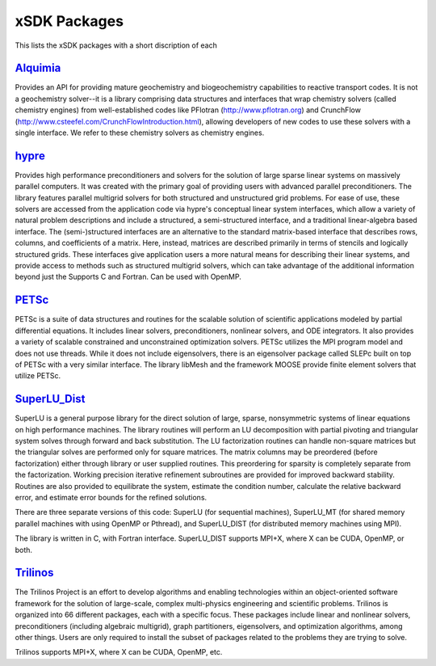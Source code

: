 
.. _subpackages-label:

xSDK Packages
==================

This lists the xSDK packages with a short discription of each

Alquimia_
-----------------

.. _Alquimia: https://www.github.com/LBL-EESA/alquimia-dev

Provides an API for providing mature geochemistry and biogeochemistry 
capabilities to reactive transport codes. It is not a geochemistry solver--it is 
a library comprising data structures and interfaces that wrap chemistry solvers (called chemistry engines) 
from well-established codes like PFlotran (http://www.pflotran.org) and 
CrunchFlow (http://www.csteefel.com/CrunchFlowIntroduction.html), 
allowing developers of new codes to use these solvers with a single interface. 
We refer to these chemistry solvers as chemistry engines.


hypre_
---------------

.. _hypre: https://computation.llnl.gov/project/linear_solvers/software.php

Provides high performance preconditioners and solvers for the solution of large sparse
linear systems on massively parallel computers. It was created with the primary goal of providing users with advanced parallel preconditioners.
The library features parallel multigrid solvers for both structured and unstructured grid problems. 
For ease of use, these solvers are accessed from the application code via hypre's conceptual linear system interfaces,
which allow a variety of natural problem descriptions and include a structured, a semi-structured interface, and a traditional
linear-algebra based interface. The (semi-)structured interfaces are an alternative to the standard matrix-based interface that
describes rows, columns, and coefficients of a matrix. Here, instead, matrices are described primarily in terms of stencils and
logically structured grids. These interfaces give application users a more natural means for describing their linear systems,
and provide access to methods such as structured multigrid solvers, which can take advantage of the additional information beyond just the 
Supports C and Fortran. Can be used with OpenMP.

PETSc_
---------------

.. _PETSc: http://www.mcs.anl.gov/petsc

PETSc is a suite of data structures and routines for the scalable
solution of scientific applications modeled by partial differential
equations.  It includes linear solvers, preconditioners, nonlinear
solvers, and ODE integrators. It also provides a variety of scalable
constrained and unconstrained optimization solvers.  PETSc utilizes
the MPI program model and does not use threads.  While it does
not include eigensolvers, there is an eigensolver package called SLEPc
built on top of PETSc with a very similar interface. The library
libMesh and the framework MOOSE provide finite element solvers that
utilize PETSc.

SuperLU_Dist_
---------------

.. _SuperLU_Dist: http://crd-legacy.lbl.gov/~xiaoye/SuperLU/

SuperLU is a general purpose library for the direct solution of large,
sparse, nonsymmetric systems of linear equations on high performance
machines.  The library routines will perform an LU decomposition with
partial pivoting and triangular system solves through forward and back
substitution. The LU factorization routines can handle non-square
matrices but the triangular solves are performed only for square
matrices. The matrix columns may be preordered (before factorization)
either through library or user supplied routines. This preordering for
sparsity is completely separate from the factorization. Working
precision iterative refinement subroutines are provided for improved
backward stability. Routines are also provided to equilibrate the
system, estimate the condition number, calculate the relative backward
error, and estimate error bounds for the refined solutions.

There are three separate versions of this code: SuperLU (for sequential machines),
SuperLU_MT (for shared memory parallel machines with using OpenMP or Pthread), and
SuperLU_DIST (for distributed memory machines using MPI).

The library is written in C, with Fortran interface.  SuperLU_DIST supports MPI+X,
where X can be CUDA, OpenMP, or both.

Trilinos_
---------------

.. _Trilinos: http://trilinos.org

The Trilinos Project is an effort to develop algorithms and enabling
technologies within an object-oriented software framework for the solution of
large-scale, complex multi-physics engineering and scientific problems. Trilinos
is organized into 66 different packages, each with a specific focus.  These
packages include linear and nonlinear solvers, preconditioners (including
algebraic multigrid), graph partitioners, eigensolvers, and optimization
algorithms, among other things.  Users are only required to install the subset
of packages related to the problems they are trying to solve.

Trilinos supports MPI+X, where X can be CUDA, OpenMP, etc.
